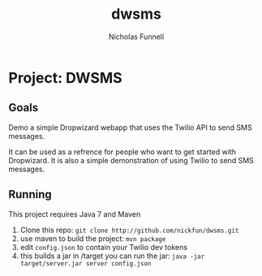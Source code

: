 #+TITLE: dwsms
#+AUTHOR: Nicholas Funnell

* Project: DWSMS

** Goals

Demo a simple Dropwizard webapp that uses the Twilio API to send SMS messages.

It can be used as a refrence for people who want to get started with Dropwizard. 
It is also a simple demonstration of using Twilio to send SMS messages.

** Running

This project requires Java 7 and Maven

1. Clone this repo: =git clone http://github.com/nickfun/dwsms.git=
2. use maven to build the project: =mvn package=
3. edit =config.json= to contain your Twilio dev tokens
4. this builds a jar in /target you can run the jar: =java -jar target/server.jar server config.json=

